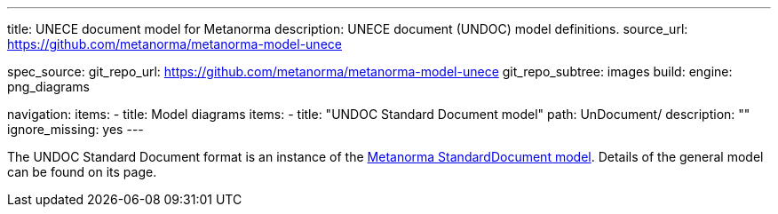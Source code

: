 ---
title: UNECE document model for Metanorma
description: UNECE document (UNDOC) model definitions.
source_url: https://github.com/metanorma/metanorma-model-unece

spec_source:
  git_repo_url: https://github.com/metanorma/metanorma-model-unece
  git_repo_subtree: images
  build:
    engine: png_diagrams

navigation:
  items:
  - title: Model diagrams
    items:
    - title: "UNDOC Standard Document model"
      path: UnDocument/
      description: ""
      ignore_missing: yes
---


The UNDOC Standard Document format is an instance
of the link:/specs/metanorma-model-standoc/[Metanorma StandardDocument model].
Details of the general model can be found on its page.
